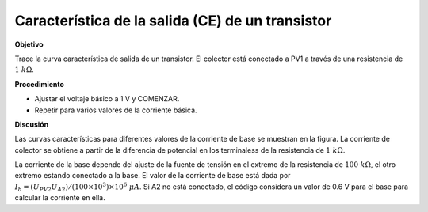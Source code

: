 .. 3.12
   
Característica de la salida (CE) de un transistor
-------------------------------------------------

**Objetivo**

Trace la curva característica de salida de un transistor.  El
colector está conectado a PV1 a través de una resistencia de :math:`1~k\Omega`.


**Procedimiento**

.. image:: schematics/npn-ce-char.svg
	   :width: 300px

-  Ajustar el voltaje básico a 1 V y COMENZAR.
-  Repetir para varios valores de la corriente básica.

**Discusión**

Las curvas características para diferentes valores de la corriente de base 
se muestran en la figura. La corriente de colector se obtiene a partir de la 
diferencia de potencial en los terminaless de la resistencia de 
:math:`1~k\Omega`.

La corriente de la base depende del ajuste de la fuente de tensión en el 
extremo de la resistencia de :math:`100~k\Omega`, el otro extremo estando
conectado a la base. El valor de la corriente de base está dada por
:math:`I_b = (U_{PV2}   U_{A2})/(100 \times 10^3) \times 10^6~\mu A`.
Si A2 no está conectado, el código considera un valor de 0.6 V para el
base para calcular la corriente en ella.

